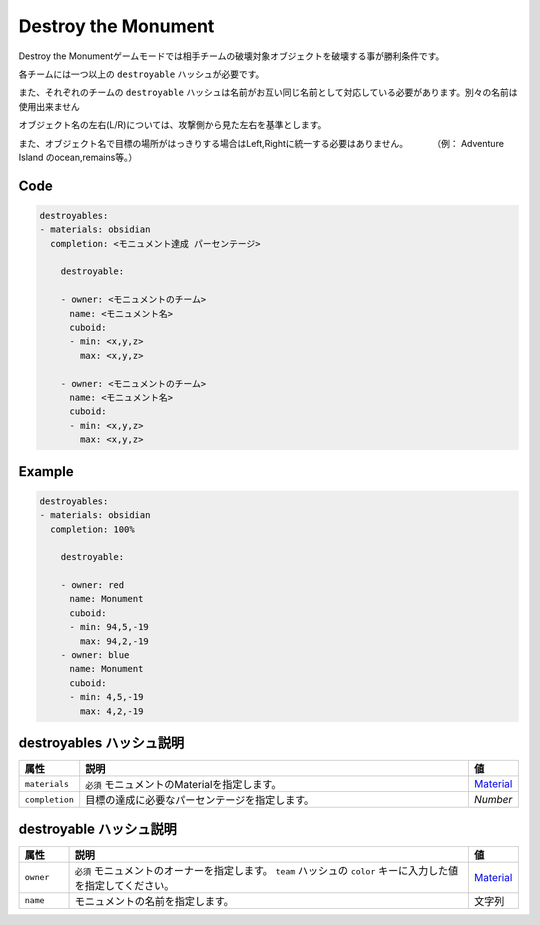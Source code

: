 Destroy the Monument
======================

Destroy the Monumentゲームモードでは相手チームの破壊対象オブジェクトを破壊する事が勝利条件です。

各チームには一つ以上の ``destroyable`` ハッシュが必要です。

また、それぞれのチームの ``destroyable`` ハッシュは名前がお互い同じ名前として対応している必要があります。別々の名前は使用出来ません

オブジェクト名の左右(L/R)については、攻撃側から見た左右を基準とします。

また、オブジェクト名で目標の場所がはっきりする場合はLeft,Rightに統一する必要はありません。 　　　（例： Adventure Island のocean,remains等。）

Code
^^^^^^^^

.. code-block:: yaml

    destroyables:
    - materials: obsidian
      completion: <モニュメント達成 パーセンテージ>

        destroyable:

        - owner: <モニュメントのチーム>
        　name: <モニュメント名>
        　cuboid:
        　- min: <x,y,z>
         　 max: <x,y,z>

        - owner: <モニュメントのチーム>
        　name: <モニュメント名>
        　cuboid:
        　- min: <x,y,z>
        　  max: <x,y,z>

Example
^^^^^^^^

.. code-block:: yaml

    destroyables:
    - materials: obsidian
      completion: 100%

        destroyable:

        - owner: red
        　name: Monument
        　cuboid:
        　- min: 94,5,-19
        　  max: 94,2,-19
        - owner: blue
        　name: Monument
        　cuboid:
        　- min: 4,5,-19
         　 max: 4,2,-19

destroyables ハッシュ説明
^^^^^^^^^^^^^^^^^^^^^^^^^^

.. csv-table::
   :header: 属性, 説明, 値
   :widths: 10, 80, 10

   "``materials``", ``必須`` モニュメントのMaterialを指定します。, `Material <http://pvp-docs.minecraft.jp/ja/latest/data/material.html>`_
   "``completion``", 目標の達成に必要なパーセンテージを指定します。, "`Number`"

destroyable ハッシュ説明
^^^^^^^^^^^^^^^^^^^^^^^^^
.. csv-table::
   :header: 属性, 説明, 値
   :widths: 10, 80, 10

   "``owner``", ``必須`` モニュメントのオーナーを指定します。 ``team`` ハッシュの ``color`` キーに入力した値を指定してください。, `Material <http://pvp-docs.minecraft.jp/ja/latest/data/material.html>`_
   "``name``", モニュメントの名前を指定します。, 文字列